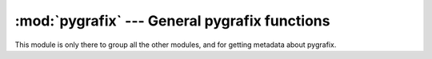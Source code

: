 :mod:`pygrafix` --- General pygrafix functions
============================================

.. module:: pygrafix
    :synopsis: General pygrafix functions.

This module is only there to group all the other modules, and for getting metadata about pygrafix.

.. function:: get_version()

    Returns a tuple of three ints containing the current pygrafix version in the format *(major, minor, revision)*.
